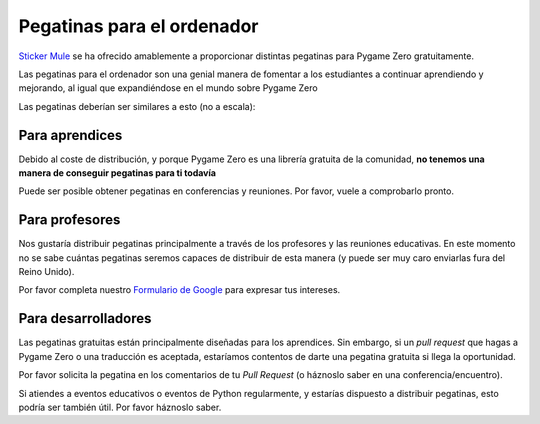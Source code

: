 Pegatinas para el ordenador
===========================
`Sticker Mule`_ se ha ofrecido amablemente a proporcionar distintas pegatinas
para Pygame Zero gratuitamente.

.. _`Sticker Mule`: https://www.stickermule.com/supports/opensource

.. image:: _static/sticker-mule.svg
    :alt: Sticker Mule logo
    :height: 40
    :align: center
    :target: https://www.stickermule.com/supports/opensource

Las pegatinas para el ordenador son una genial manera de fomentar a los
estudiantes a continuar aprendiendo y mejorando, al igual que expandiéndose en
el mundo sobre Pygame Zero

Las pegatinas deberían ser similares a esto (no a escala):

.. image:: _static/sticker-mockup.svg
    :align: center


Para aprendices
---------------
Debido al coste de distribución, y porque Pygame Zero es una librería gratuita
de la comunidad, **no tenemos una manera de conseguir pegatinas para ti todavía**

Puede ser posible obtener pegatinas en conferencias y reuniones. Por favor,
vuele a comprobarlo pronto.


Para profesores
---------------
Nos gustaría distribuir pegatinas principalmente a través de los profesores y
las reuniones educativas. En este momento no se sabe cuántas pegatinas seremos
capaces de distribuir de esta manera (y puede ser muy caro enviarlas fura del
Reino Unido).

Por favor completa nuestro `Formulario de Google`_ para expresar tus intereses.

.. _`Formulario de Google`: https://goo.gl/forms/6uzS2lsASGUMdOV72


Para desarrolladores
--------------------
Las pegatinas gratuitas están principalmente diseñadas para los aprendices. Sin
embargo, si un *pull request* que hagas a Pygame Zero o una traducción es
aceptada, estaríamos contentos de darte una pegatina gratuita si llega la
oportunidad.

Por favor solicita la pegatina en los comentarios de tu *Pull Request* (o
háznoslo saber en una conferencia/encuentro).

Si atiendes a eventos educativos o eventos de Python regularmente, y estarías
dispuesto a distribuir pegatinas, esto podría ser también útil. Por favor
háznoslo saber.
